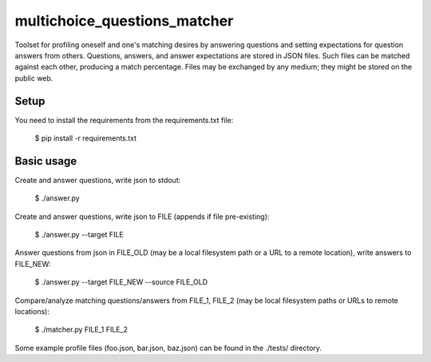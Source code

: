multichoice_questions_matcher
=============================

Toolset for profiling oneself and one's matching desires by answering questions
and setting expectations for question answers from others. Questions, answers,
and answer expectations are stored in JSON files. Such files can be matched
against each other, producing a match percentage. Files may be exchanged by any
medium; they might be stored on the public web.

Setup
-----

You need to install the requirements from the requirements.txt file:

 $ pip install -r requirements.txt

Basic usage
-----------

Create and answer questions, write json to stdout:

  $ ./answer.py

Create and answer questions, write json to FILE (appends if file pre-existing):

  $ ./answer.py --target FILE

Answer questions from json in FILE_OLD (may be a local filesystem path or a
URL to a remote location), write answers to FILE_NEW:

  $ ./answer.py --target FILE_NEW --source FILE_OLD

Compare/analyze matching questions/answers from FILE_1, FILE_2 (may be local
filesystem paths or URLs to remote locations):

  $ ./matcher.py FILE_1 FILE_2

Some example profile files (foo.json, bar.json, baz.json) can be found in the
./tests/ directory.